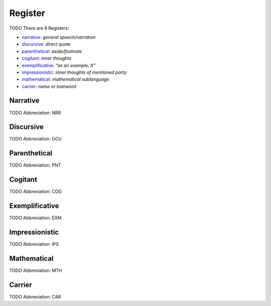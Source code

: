 
Register
========
TODO
There are 8 Registers:

- narrative_: *general speech/narration*
- discursive_: *direct quote*
- parenthetical_: *aside/footnote*
- cogitant_: *inner thoughts*
- exemplificative_: *“as an example, X”*
- impressionistic_: *inner thoughts of mentioned party*
- mathematical_: *mathematical sublanguage*
- carrier_: *name or loanword*





.. _NRR:
Narrative
---------
TODO
Abbreviation: NRR

.. _DCU:
Discursive
----------
TODO
Abbreviation: DCU

.. _PNT:
Parenthetical
-------------
TODO
Abbreviation: PNT

.. _COG:
Cogitant
--------
TODO
Abbreviation: COG

.. _EXM:
Exemplificative
---------------
TODO
Abbreviation: EXM

.. _IPS:
Impressionistic
---------------
TODO
Abbreviation: IPS

.. _MTH:
Mathematical
------------
TODO
Abbreviation: MTH

.. _CAR:
Carrier
-------
TODO
Abbreviation: CAR


